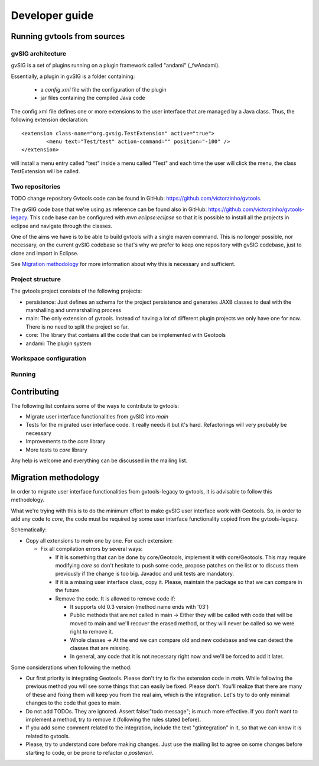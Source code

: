 Developer guide
================

Running gvtools from sources 
------------------------------

gvSIG architecture
...................

gvSIG is a set of plugins running on a plugin framework called "andami" (_fwAndami). 

Essentially, a plugin in gvSIG is a folder containing:

 * a *config.xml* file with the configuration of the plugin
 * jar files containing the compiled Java code 

The config.xml file defines one or more extensions to the user interface that 
are managed by a Java class. Thus, the following extension declaration::

	<extension class-name="org.gvsig.TestExtension" active="true">
		<menu text="Test/test" action-command="" position="-100" />
	</extension>

will install a menu entry called "test" inside a menu called "Test" and each
time the user will click the menu, the class TestExtension will be called.	   

Two repositories
..................

TODO change repository
Gvtools code can be found in GitHub: `<https://github.com/victorzinho/gvtools>`_.

The gvSIG code base that we're using as reference can be found also in GitHub: `<https://github.com/victorzinho/gvtools-legacy>`_. 
This code base can be configured with *mvn eclipse:eclipse* so that it is possible to install all the projects in eclipse
and navigate through the classes. 

One of the aims we have is to be able to build gvtools with a single maven command. This is no longer possible,
nor necessary, on the current gvSIG codebase so that's why we prefer to keep one repository with
gvSIG codebase, just to clone and import in Eclipse.

See `Migration methodology`_ for more information about why this is necessary and sufficient.  

Project structure
..................

The gvtools project consists of the following projects:

- persistence: Just defines an schema for the project persistence and generates
  JAXB classes to deal with the marshalling and unmarshalling process
- main: The only extension of gvtools. Instead of having a lot of different
  plugin projects we only have one for now. There is no need to split the project
  so far.
- core: The library that contains all the code that can be implemented with
  Geotools
- andami: The plugin system

Workspace configuration
.........................

Running
........

Contributing
-------------

The following list contains some of the ways to contribute to gvtools:

- Migrate user interface functionalities from gvSIG into *main*
- Tests for the migrated user interface code. It really needs it but it's hard. Refactorings will very probably be necessary
- Improvements to the *core* library
- More tests to *core* library

Any help is welcome and everything can be discussed in the mailing list.

.. _methodology:

Migration methodology
----------------------

In order to migrate user interface functionalities from gvtools-legacy to gvtools, it is advisable to
follow this methodology.

What we're trying with this is to do the minimum effort to make gvSIG user interface work
with Geotools. So, in order to add any code to *core*, the code must be required by some
user interface functionality copied from the gvtools-legacy.

Schematically:

* Copy all extensions to *main* one by one. For each extension:

  * Fix all compilation errors by several ways:
	
    * If it is something that can be done by core/Geotools, implement it with core/Geotools. This
      may require modifying *core* so don't hesitate to push some code, propose patches on the list
      or to discuss them previously if the change is too big. Javadoc and unit tests are mandatory.
	
    * If it is a missing user interface class, copy it. Please, maintain the package so that we can compare in the future.
		
    * Remove the code. It is allowed to remove code if:
		
      * It supports old 0.3 version (method name ends with '03')

      * Public methods that are not called in main -> Either they will be called with
        code that will be moved to main and we'll recover the erased method, or
        they will never be called so we were right to remove it.

      * Whole classes -> At the end we can compare old and new codebase and we can detect the classes that are missing.
        
      * In general, any code that it is not necessary right now and we'll be forced to add it later.

Some considerations when following the method:

* Our first priority is integrating Geotools. Please don't try to fix the extension code in
  *main*. While following the previous method you will see some things that can easily be fixed.
  Please don't. You'll realize that there are many of these and fixing them will keep you from
  the real aim, which is the integration. Let's try to do only minimal changes to the code
  that goes to main.

* Do not add TODOs. They are ignored. Assert false:"todo message"; is much more effective. If
  you don't want to implement a method, try to remove it (following the rules stated before).

* If you add some comment related to the integration, include the text "gtintegration" in
  it, so that we can know it is related to gvtools.

* Please, try to understand core before making changes. Just use the mailing list to agree
  on some changes before starting to code, or be prone to refactor *a posteriori*. 